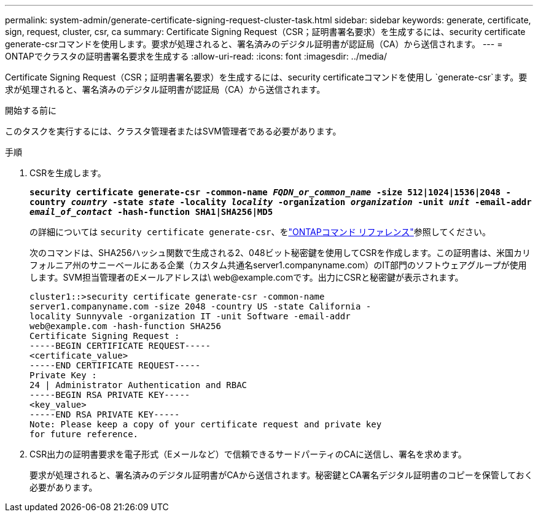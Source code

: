 ---
permalink: system-admin/generate-certificate-signing-request-cluster-task.html 
sidebar: sidebar 
keywords: generate, certificate, sign, request, cluster, csr, ca 
summary: Certificate Signing Request（CSR；証明書署名要求）を生成するには、security certificate generate-csrコマンドを使用します。要求が処理されると、署名済みのデジタル証明書が認証局（CA）から送信されます。 
---
= ONTAPでクラスタの証明書署名要求を生成する
:allow-uri-read: 
:icons: font
:imagesdir: ../media/


[role="lead"]
Certificate Signing Request（CSR；証明書署名要求）を生成するには、security certificateコマンドを使用し `generate-csr`ます。要求が処理されると、署名済みのデジタル証明書が認証局（CA）から送信されます。

.開始する前に
このタスクを実行するには、クラスタ管理者またはSVM管理者である必要があります。

.手順
. CSRを生成します。
+
`*security certificate generate-csr -common-name _FQDN_or_common_name_ -size 512|1024|1536|2048 -country _country_ -state _state_ -locality _locality_ -organization _organization_ -unit _unit_ -email-addr _email_of_contact_ -hash-function SHA1|SHA256|MD5*`

+
の詳細については `security certificate generate-csr`、をlink:https://docs.netapp.com/us-en/ontap-cli/security-certificate-generate-csr.html["ONTAPコマンド リファレンス"^]参照してください。

+
次のコマンドは、SHA256ハッシュ関数で生成される2、048ビット秘密鍵を使用してCSRを作成します。この証明書は、米国カリフォルニア州のサニーベールにある企業（カスタム共通名server1.companyname.com）のIT部門のソフトウェアグループが使用します。SVM担当管理者のEメールアドレスは\ web@example.comです。出力にCSRと秘密鍵が表示されます。

+
[listing]
----
cluster1::>security certificate generate-csr -common-name
server1.companyname.com -size 2048 -country US -state California -
locality Sunnyvale -organization IT -unit Software -email-addr
web@example.com -hash-function SHA256
Certificate Signing Request :
-----BEGIN CERTIFICATE REQUEST-----
<certificate_value>
-----END CERTIFICATE REQUEST-----
Private Key :
24 | Administrator Authentication and RBAC
-----BEGIN RSA PRIVATE KEY-----
<key_value>
-----END RSA PRIVATE KEY-----
Note: Please keep a copy of your certificate request and private key
for future reference.
----
. CSR出力の証明書要求を電子形式（Eメールなど）で信頼できるサードパーティのCAに送信し、署名を求めます。
+
要求が処理されると、署名済みのデジタル証明書がCAから送信されます。秘密鍵とCA署名デジタル証明書のコピーを保管しておく必要があります。


